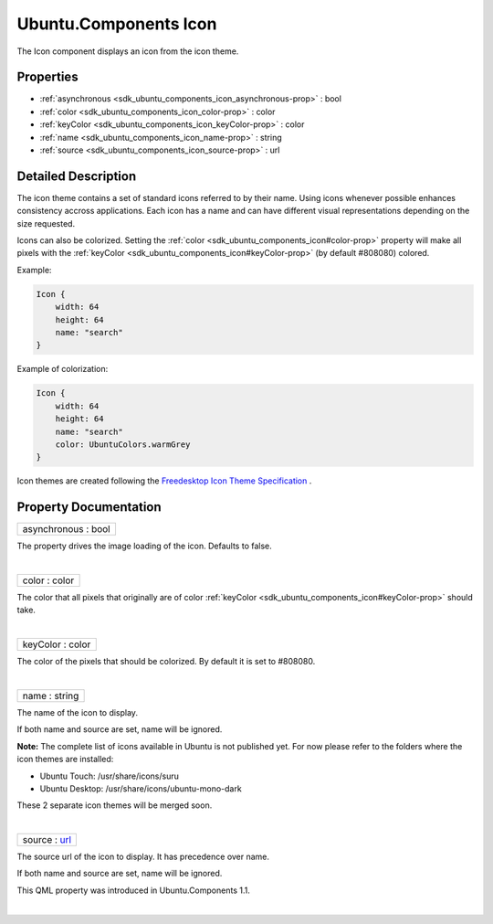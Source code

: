 .. _sdk_ubuntu_components_icon:
Ubuntu.Components Icon
======================

The Icon component displays an icon from the icon theme.

+--------------------------------------+--------------------------------------+
| Import Statement:                    | import Ubuntu.Components 1.3         |
+--------------------------------------+--------------------------------------+
| Inherits:                            | :ref:`Item <sdk_qtquick_item>`       |
+--------------------------------------+--------------------------------------+
| Inherited By:                        | :ref:`ProgressionSlot <sdk_ubuntu_compone |
|                                      | nts_progressionslot>`_ .             |
+--------------------------------------+--------------------------------------+

Properties
----------

-  :ref:`asynchronous <sdk_ubuntu_components_icon_asynchronous-prop>`
   : bool
-  :ref:`color <sdk_ubuntu_components_icon_color-prop>` : color
-  :ref:`keyColor <sdk_ubuntu_components_icon_keyColor-prop>` :
   color
-  :ref:`name <sdk_ubuntu_components_icon_name-prop>` : string
-  :ref:`source <sdk_ubuntu_components_icon_source-prop>` : url

Detailed Description
--------------------

The icon theme contains a set of standard icons referred to by their
name. Using icons whenever possible enhances consistency accross
applications. Each icon has a name and can have different visual
representations depending on the size requested.

Icons can also be colorized. Setting the
:ref:`color <sdk_ubuntu_components_icon#color-prop>` property will make all
pixels with the :ref:`keyColor <sdk_ubuntu_components_icon#keyColor-prop>`
(by default #808080) colored.

Example:

.. code:: qml

    Icon {
        width: 64
        height: 64
        name: "search"
    }

Example of colorization:

.. code:: qml

    Icon {
        width: 64
        height: 64
        name: "search"
        color: UbuntuColors.warmGrey
    }

Icon themes are created following the `Freedesktop Icon Theme
Specification <http://standards.freedesktop.org/icon-theme-spec/icon-theme-spec-latest.html>`_ .

Property Documentation
----------------------

.. _sdk_ubuntu_components_icon_asynchronous-prop:

+--------------------------------------------------------------------------+
|        \ asynchronous : bool                                             |
+--------------------------------------------------------------------------+

The property drives the image loading of the icon. Defaults to false.

| 

.. _sdk_ubuntu_components_icon_color-prop:

+--------------------------------------------------------------------------+
|        \ color : color                                                   |
+--------------------------------------------------------------------------+

The color that all pixels that originally are of color
:ref:`keyColor <sdk_ubuntu_components_icon#keyColor-prop>` should take.

| 

.. _sdk_ubuntu_components_icon_keyColor-prop:

+--------------------------------------------------------------------------+
|        \ keyColor : color                                                |
+--------------------------------------------------------------------------+

The color of the pixels that should be colorized. By default it is set
to #808080.

| 

.. _sdk_ubuntu_components_icon_name-prop:

+--------------------------------------------------------------------------+
|        \ name : string                                                   |
+--------------------------------------------------------------------------+

The name of the icon to display.

If both name and source are set, name will be ignored.

**Note:** The complete list of icons available in Ubuntu is not
published yet. For now please refer to the folders where the icon themes
are installed:

-  Ubuntu Touch: /usr/share/icons/suru
-  Ubuntu Desktop: /usr/share/icons/ubuntu-mono-dark

These 2 separate icon themes will be merged soon.

| 

.. _sdk_ubuntu_components_icon_source-prop:

+--------------------------------------------------------------------------+
|        \ source : `url <http://doc.qt.io/qt-5/qml-url.html>`_            |
+--------------------------------------------------------------------------+

The source url of the icon to display. It has precedence over name.

If both name and source are set, name will be ignored.

This QML property was introduced in Ubuntu.Components 1.1.

| 
